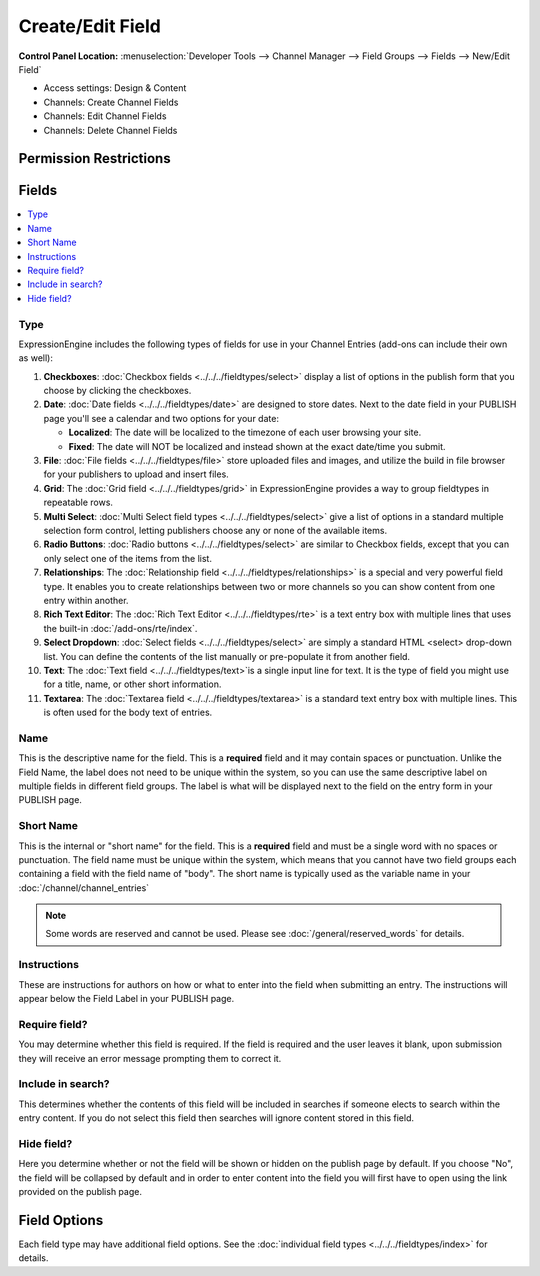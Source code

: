 Create/Edit Field
=================

.. rst-class:: cp-path

**Control Panel Location:** :menuselection:`Developer Tools --> Channel Manager --> Field Groups --> Fields --> New/Edit Field`

.. Overview

.. Screenshot (optional)

.. Permissions


* Access settings: Design & Content
* Channels: Create Channel Fields
* Channels: Edit Channel Fields
* Channels: Delete Channel Fields

Permission Restrictions
-----------------------

Fields
------

.. contents::
  :local:
  :depth: 1

.. Each Field

Type
~~~~

ExpressionEngine includes the following types of fields for use
in your Channel Entries (add-ons can include their own as well):

#. **Checkboxes**: :doc:`Checkbox fields <../../../fieldtypes/select>` display a list of options in the
   publish form that you choose by clicking the checkboxes.
#. **Date**: :doc:`Date fields <../../../fieldtypes/date>` are designed to store dates. Next to the
   date field in your PUBLISH page you'll see a calendar and two options
   for your date:

   -  **Localized**: The date will be localized to the timezone of each
      user browsing your site.
   -  **Fixed**: The date will NOT be localized and instead shown at the
      exact date/time you submit.
#. **File**: :doc:`File fields <../../../fieldtypes/file>` store uploaded files and images, and utilize
   the build in file browser for your publishers to upload and insert
   files.
#. **Grid**: The :doc:`Grid field <../../../fieldtypes/grid>` in ExpressionEngine provides a way to group
   fieldtypes in repeatable rows.
#. **Multi Select**: :doc:`Multi Select field types <../../../fieldtypes/select>` give a list of options in
   a standard multiple selection form control, letting publishers choose
   any or none of the available items.
#. **Radio Buttons**: :doc:`Radio buttons <../../../fieldtypes/select>` are similar to Checkbox fields,
   except that you can only select one of the items from the list.
#. **Relationships**: The :doc:`Relationship field <../../../fieldtypes/relationships>` is a special and very powerful field type. It
   enables you to create relationships between two or more channels so
   you can show content from one entry within another.
#. **Rich Text Editor**: The :doc:`Rich Text Editor <../../../fieldtypes/rte>` is a text entry box with multiple
   lines that uses the built-in :doc:`/add-ons/rte/index`.
#. **Select Dropdown**: :doc:`Select fields <../../../fieldtypes/select>` are simply a standard HTML <select> drop-down
   list. You can define the contents of the list manually or
   pre-populate it from another field.
#. **Text**: The :doc:`Text field <../../../fieldtypes/text>`is a single input line for text. It is the type
   of field you might use for a title, name, or other short information.
#. **Textarea**: The :doc:`Textarea field <../../../fieldtypes/textarea>` is a standard text entry box with multiple lines.
   This is often used for the body text of entries.

Name
~~~~

This is the descriptive name for the field. This is a **required** field
and it may contain spaces or punctuation. Unlike the Field Name, the
label does not need to be unique within the system, so you can use the
same descriptive label on multiple fields in different field groups. The
label is what will be displayed next to the field on the entry form in
your PUBLISH page.

Short Name
~~~~~~~~~~

This is the internal or "short name" for the field. This is a
**required** field and must be a single word with no spaces or
punctuation. The field name must be unique within the system, which
means that you cannot have two field groups each containing a field with
the field name of "body". The short name is typically used as the
variable name in your :doc:`/channel/channel_entries`

.. note:: Some words are reserved and cannot be used. Please
   see :doc:`/general/reserved_words` for details.

Instructions
~~~~~~~~~~~~

These are instructions for authors on how or what to enter into the
field when submitting an entry. The instructions will appear below the
Field Label in your PUBLISH page.


Require field?
~~~~~~~~~~~~~~

You may determine whether this field is required. If the field is
required and the user leaves it blank, upon submission they will receive
an error message prompting them to correct it.

Include in search?
~~~~~~~~~~~~~~~~~~

This determines whether the contents of this field will be included in
searches if someone elects to search within the entry content. If you do
not select this field then searches will ignore content stored in this
field.

Hide field?
~~~~~~~~~~~

Here you determine whether or not the field will be shown or hidden on
the publish page by default. If you choose "No", the field will be
collapsed by default and in order to enter content into the field you
will first have to open using the link provided on the publish page.

Field Options
-------------

Each field type may have additional field options.  See the :doc:`individual field types <../../../fieldtypes/index>` for details.
